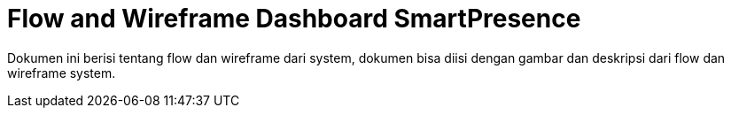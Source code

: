 = Flow and Wireframe Dashboard SmartPresence

Dokumen ini berisi tentang flow dan wireframe dari system, dokumen bisa diisi dengan gambar dan deskripsi dari flow dan wireframe system.